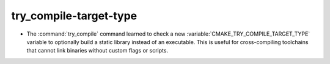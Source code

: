 try_compile-target-type
-----------------------

* The :command:`try_compile` command learned to check a new
  :variable:`CMAKE_TRY_COMPILE_TARGET_TYPE` variable to optionally
  build a static library instead of an executable.  This is useful
  for cross-compiling toolchains that cannot link binaries without
  custom flags or scripts.
